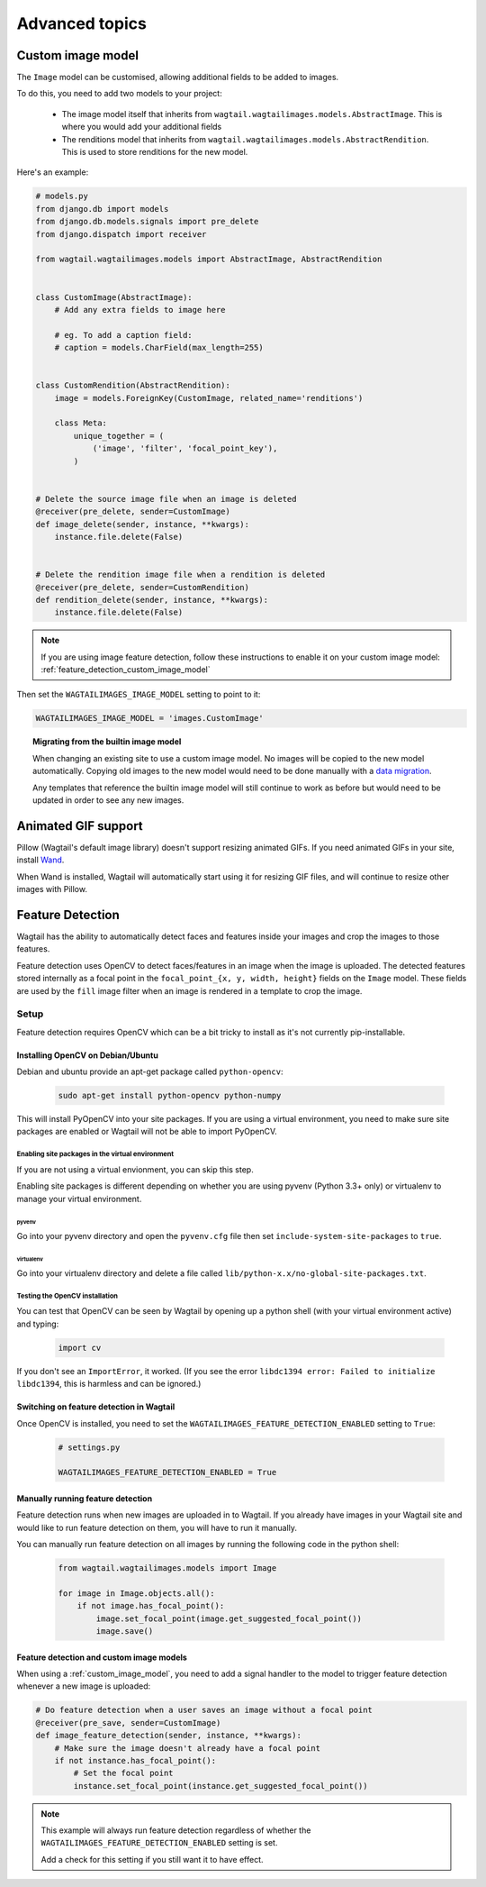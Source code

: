===============
Advanced topics
===============

.. _custom_image_model:

Custom image model
==================

The ``Image`` model can be customised, allowing additional fields to be added
to images.

To do this, you need to add two models to your project:

 - The image model itself that inherits from
   ``wagtail.wagtailimages.models.AbstractImage``. This is where you would add
   your additional fields
 - The renditions model that inherits from
   ``wagtail.wagtailimages.models.AbstractRendition``. This is used to store
   renditions for the new model.

Here's an example:

.. code-block:: python

    # models.py
    from django.db import models
    from django.db.models.signals import pre_delete
    from django.dispatch import receiver
    
    from wagtail.wagtailimages.models import AbstractImage, AbstractRendition


    class CustomImage(AbstractImage):
        # Add any extra fields to image here

        # eg. To add a caption field:
        # caption = models.CharField(max_length=255)


    class CustomRendition(AbstractRendition):
        image = models.ForeignKey(CustomImage, related_name='renditions')

        class Meta:
            unique_together = (
                ('image', 'filter', 'focal_point_key'),
            )


    # Delete the source image file when an image is deleted
    @receiver(pre_delete, sender=CustomImage)
    def image_delete(sender, instance, **kwargs):
        instance.file.delete(False)


    # Delete the rendition image file when a rendition is deleted
    @receiver(pre_delete, sender=CustomRendition)
    def rendition_delete(sender, instance, **kwargs):
        instance.file.delete(False)

.. note::

    If you are using image feature detection, follow these instructions to
    enable it on your custom image model: :ref:`feature_detection_custom_image_model`

Then set the ``WAGTAILIMAGES_IMAGE_MODEL`` setting to point to it:

.. code-block:: python

    WAGTAILIMAGES_IMAGE_MODEL = 'images.CustomImage'


.. topic:: Migrating from the builtin image model

    When changing an existing site to use a custom image model. No images will
    be copied to the new model automatically. Copying old images to the new
    model would need to be done manually with a
    `data migration <https://docs.djangoproject.com/en/1.8/topics/migrations/#data-migrations>`_.

    Any templates that reference the builtin image model will still continue to
    work as before but would need to be updated in order to see any new images.

Animated GIF support
====================

Pillow (Wagtail's default image library) doesn't support resizing animated
GIFs. If you need animated GIFs in your site, install
`Wand <https://pypi.python.org/pypi/Wand>`_.

When Wand is installed, Wagtail will automatically start using it for resizing
GIF files, and will continue to resize other images with Pillow.


.. _image_feature_detection:

Feature Detection
=================

Wagtail has the ability to automatically detect faces and features inside your images and crop the images to those features.

Feature detection uses OpenCV to detect faces/features in an image when the image is uploaded. The detected features stored internally as a focal point in the ``focal_point_{x, y, width, height}`` fields on the ``Image`` model. These fields are used by the ``fill`` image filter when an image is rendered in a template to crop the image.


Setup
-----

Feature detection requires OpenCV which can be a bit tricky to install as it's not currently pip-installable.


Installing OpenCV on Debian/Ubuntu
~~~~~~~~~~~~~~~~~~~~~~~~~~~~~~~~~~

Debian and ubuntu provide an apt-get package called ``python-opencv``:

 .. code-block:: bash

    sudo apt-get install python-opencv python-numpy

This will install PyOpenCV into your site packages. If you are using a virtual environment, you need to make sure site packages are enabled or Wagtail will not be able to import PyOpenCV.


Enabling site packages in the virtual environment
^^^^^^^^^^^^^^^^^^^^^^^^^^^^^^^^^^^^^^^^^^^^^^^^^

If you are not using a virtual envionment, you can skip this step.

Enabling site packages is different depending on whether you are using pyvenv (Python 3.3+ only) or virtualenv to manage your virtual environment.


pyvenv
``````

Go into your pyvenv directory and open the ``pyvenv.cfg`` file then set ``include-system-site-packages`` to ``true``.


virtualenv
``````````

Go into your virtualenv directory and delete a file called ``lib/python-x.x/no-global-site-packages.txt``.


Testing the OpenCV installation
^^^^^^^^^^^^^^^^^^^^^^^^^^^^^^^

You can test that OpenCV can be seen by Wagtail by opening up a python shell (with your virtual environment active) and typing:

 .. code-block:: python

    import cv

If you don't see an ``ImportError``, it worked. (If you see the error ``libdc1394 error: Failed to initialize libdc1394``, this is harmless and can be ignored.)


Switching on feature detection in Wagtail
~~~~~~~~~~~~~~~~~~~~~~~~~~~~~~~~~~~~~~~~~

Once OpenCV is installed, you need to set the ``WAGTAILIMAGES_FEATURE_DETECTION_ENABLED`` setting to ``True``:

 .. code-block:: python

    # settings.py

    WAGTAILIMAGES_FEATURE_DETECTION_ENABLED = True


Manually running feature detection
~~~~~~~~~~~~~~~~~~~~~~~~~~~~~~~~~~

Feature detection runs when new images are uploaded in to Wagtail. If you already have images in your Wagtail site and would like to run feature detection on them, you will have to run it manually.

You can manually run feature detection on all images by running the following code in the python shell:

 .. code-block:: python

    from wagtail.wagtailimages.models import Image

    for image in Image.objects.all():
        if not image.has_focal_point():
            image.set_focal_point(image.get_suggested_focal_point())
            image.save()

.. _feature_detection_custom_image_model:

Feature detection and custom image models
~~~~~~~~~~~~~~~~~~~~~~~~~~~~~~~~~~~~~~~~~

When using a :ref:`custom_image_model`, you need to add a signal handler to
the model to trigger feature detection whenever a new image is uploaded:

.. code-block:: python

    # Do feature detection when a user saves an image without a focal point
    @receiver(pre_save, sender=CustomImage)
    def image_feature_detection(sender, instance, **kwargs):
        # Make sure the image doesn't already have a focal point
        if not instance.has_focal_point():
            # Set the focal point
            instance.set_focal_point(instance.get_suggested_focal_point())

.. note::

    This example will always run feature detection regardless of whether the
    ``WAGTAILIMAGES_FEATURE_DETECTION_ENABLED`` setting is set.

    Add a check for this setting if you still want it to have effect.
